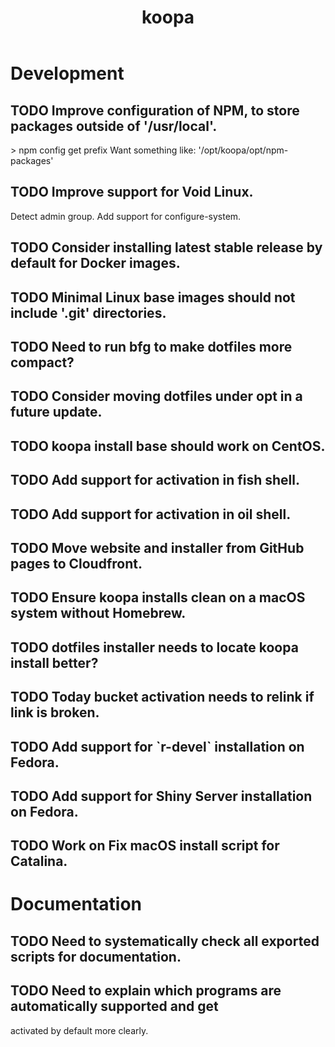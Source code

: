 #+TITLE: koopa
#+STARTUP: content
* Development
** TODO Improve configuration of NPM, to store packages outside of '/usr/local'.
   > npm config get prefix
   Want something like:
   '/opt/koopa/opt/npm-packages'
** TODO Improve support for Void Linux.
        Detect admin group.
        Add support for configure-system.
** TODO Consider installing latest stable release by default for Docker images.
** TODO Minimal Linux base images should not include '.git' directories.
** TODO Need to run bfg to make dotfiles more compact?
** TODO Consider moving dotfiles under opt in a future update.
** TODO koopa install base should work on CentOS.
** TODO Add support for activation in fish shell.
** TODO Add support for activation in oil shell.
** TODO Move website and installer from GitHub pages to Cloudfront.
** TODO Ensure koopa installs clean on a macOS system without Homebrew.
** TODO dotfiles installer needs to locate koopa install better?
** TODO Today bucket activation needs to relink if link is broken.
** TODO Add support for `r-devel` installation on Fedora.
** TODO Add support for Shiny Server installation on Fedora.
** TODO Work on Fix macOS install script for Catalina.
* Documentation
** TODO Need to systematically check all exported scripts for documentation.
** TODO Need to explain which programs are automatically supported and get
        activated by default more clearly.
